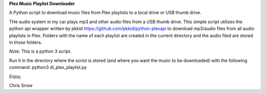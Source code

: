 **Plex Music Playlist Downloader**

A Python script to download music files from Plex playlists to a local drive or USB thumb drive.

THe audio system in my car plays mp3 and other audio files from a USB thumb drive. This simple script utilizes the python api wrapper written by pkkid  https://github.com/pkkid/python-plexapi to download mp3/audio files from all audio playlists in Plex. Folders with the name of each playlist are created in the current directory and the audio filed are stored in those folders.

*Note:* This is a python 3 script. 

Run it in the directory where the scriot is stored (and where you want the music to be downloaded) with the following command: python3 dl_plex_playlist.py

*Enjoy,*

Chris Snow
